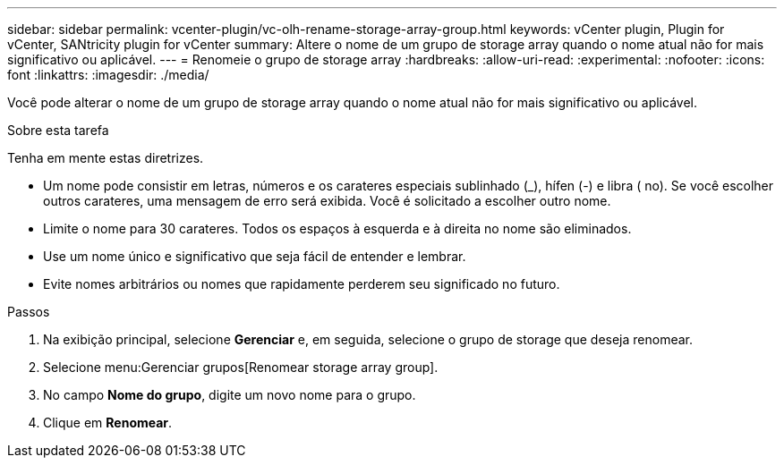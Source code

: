 ---
sidebar: sidebar 
permalink: vcenter-plugin/vc-olh-rename-storage-array-group.html 
keywords: vCenter plugin, Plugin for vCenter, SANtricity plugin for vCenter 
summary: Altere o nome de um grupo de storage array quando o nome atual não for mais significativo ou aplicável. 
---
= Renomeie o grupo de storage array
:hardbreaks:
:allow-uri-read: 
:experimental: 
:nofooter: 
:icons: font
:linkattrs: 
:imagesdir: ./media/


[role="lead"]
Você pode alterar o nome de um grupo de storage array quando o nome atual não for mais significativo ou aplicável.

.Sobre esta tarefa
Tenha em mente estas diretrizes.

* Um nome pode consistir em letras, números e os carateres especiais sublinhado (_), hífen (-) e libra ( no). Se você escolher outros carateres, uma mensagem de erro será exibida. Você é solicitado a escolher outro nome.
* Limite o nome para 30 carateres. Todos os espaços à esquerda e à direita no nome são eliminados.
* Use um nome único e significativo que seja fácil de entender e lembrar.
* Evite nomes arbitrários ou nomes que rapidamente perderem seu significado no futuro.


.Passos
. Na exibição principal, selecione *Gerenciar* e, em seguida, selecione o grupo de storage que deseja renomear.
. Selecione menu:Gerenciar grupos[Renomear storage array group].
. No campo *Nome do grupo*, digite um novo nome para o grupo.
. Clique em *Renomear*.

